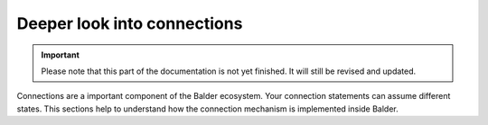 Deeper look into connections
****************************

.. important::

    .. todo complete reworking of this section

    Please note that this part of the documentation is not yet finished. It will still be revised and updated.

Connections are a important component of the Balder ecosystem. Your connection statements can assume different states.
This sections help to understand how the connection mechanism is implemented inside Balder.


